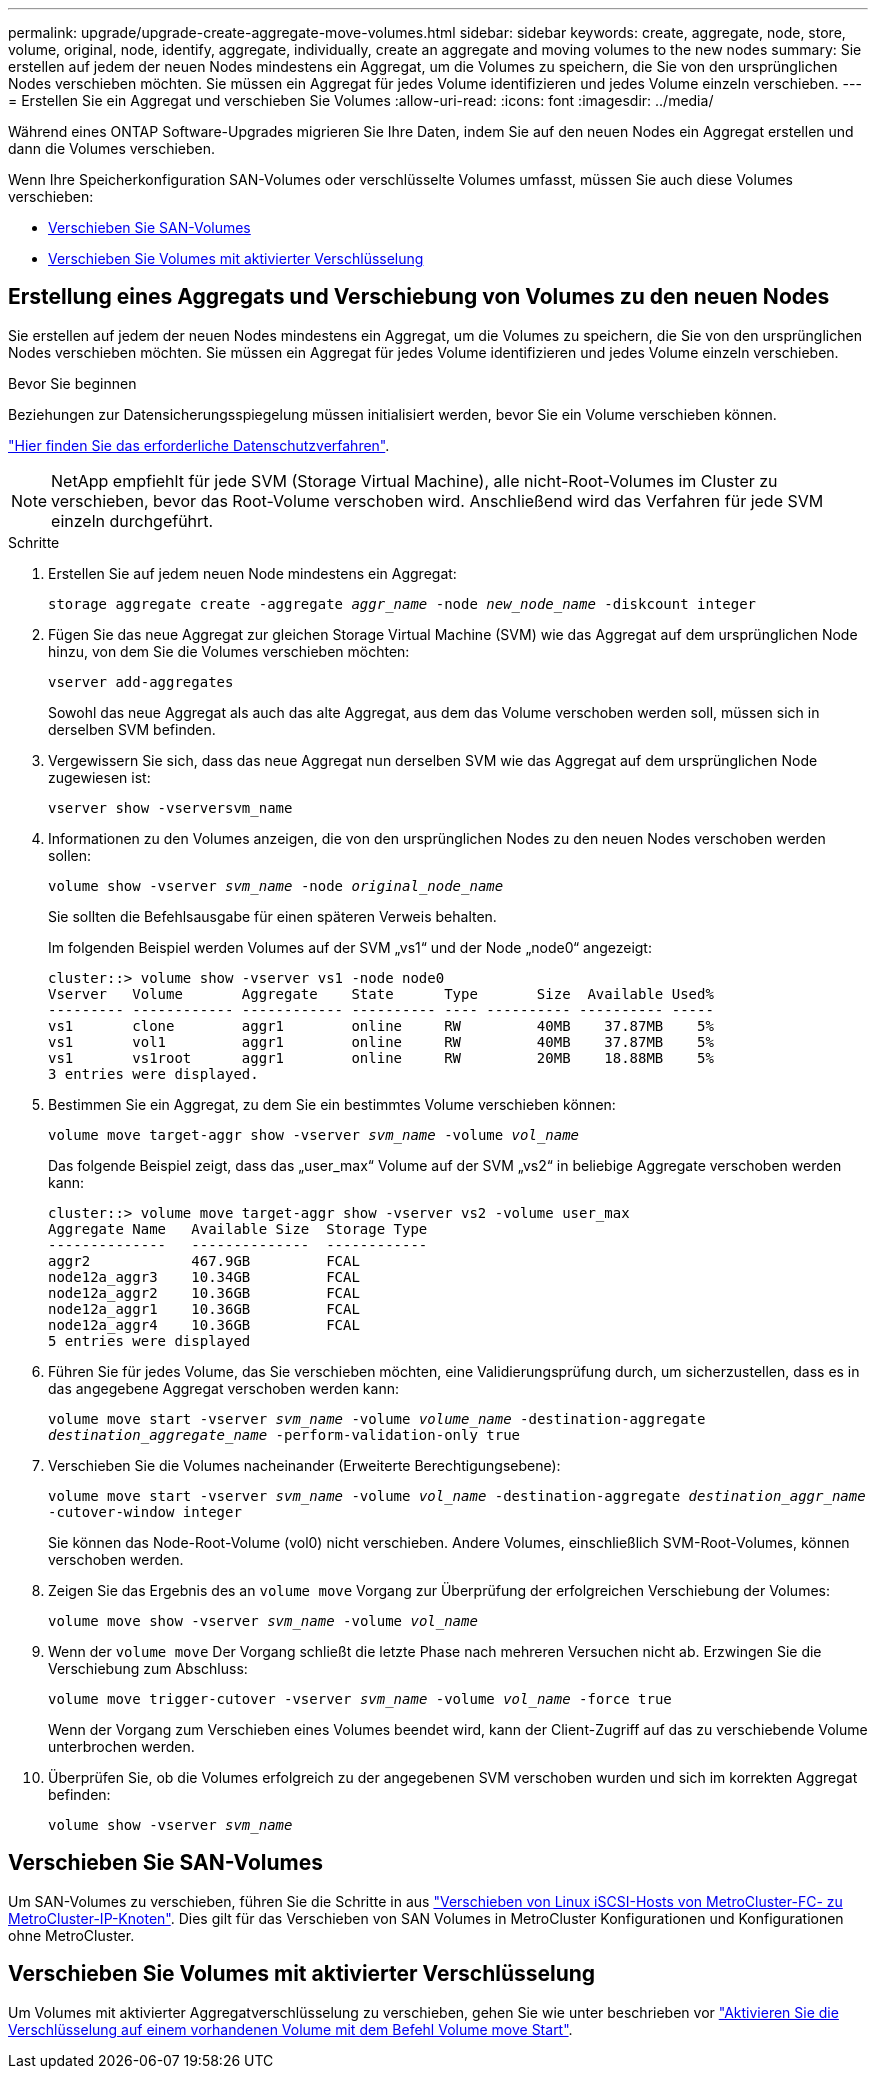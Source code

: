 ---
permalink: upgrade/upgrade-create-aggregate-move-volumes.html 
sidebar: sidebar 
keywords: create, aggregate, node, store, volume, original, node, identify, aggregate, individually, create an aggregate and moving volumes to the new nodes 
summary: Sie erstellen auf jedem der neuen Nodes mindestens ein Aggregat, um die Volumes zu speichern, die Sie von den ursprünglichen Nodes verschieben möchten. Sie müssen ein Aggregat für jedes Volume identifizieren und jedes Volume einzeln verschieben. 
---
= Erstellen Sie ein Aggregat und verschieben Sie Volumes
:allow-uri-read: 
:icons: font
:imagesdir: ../media/


[role="lead"]
Während eines ONTAP Software-Upgrades migrieren Sie Ihre Daten, indem Sie auf den neuen Nodes ein Aggregat erstellen und dann die Volumes verschieben.

Wenn Ihre Speicherkonfiguration SAN-Volumes oder verschlüsselte Volumes umfasst, müssen Sie auch diese Volumes verschieben:

* <<move_san_vols,Verschieben Sie SAN-Volumes>>
* <<Verschieben Sie Volumes mit aktivierter Verschlüsselung>>




== Erstellung eines Aggregats und Verschiebung von Volumes zu den neuen Nodes

Sie erstellen auf jedem der neuen Nodes mindestens ein Aggregat, um die Volumes zu speichern, die Sie von den ursprünglichen Nodes verschieben möchten. Sie müssen ein Aggregat für jedes Volume identifizieren und jedes Volume einzeln verschieben.

.Bevor Sie beginnen
Beziehungen zur Datensicherungsspiegelung müssen initialisiert werden, bevor Sie ein Volume verschieben können.

https://docs.netapp.com/us-en/ontap/data-protection-disaster-recovery/index.html["Hier finden Sie das erforderliche Datenschutzverfahren"^].


NOTE: NetApp empfiehlt für jede SVM (Storage Virtual Machine), alle nicht-Root-Volumes im Cluster zu verschieben, bevor das Root-Volume verschoben wird. Anschließend wird das Verfahren für jede SVM einzeln durchgeführt.

.Schritte
. Erstellen Sie auf jedem neuen Node mindestens ein Aggregat:
+
`storage aggregate create -aggregate _aggr_name_ -node _new_node_name_ -diskcount integer`

. Fügen Sie das neue Aggregat zur gleichen Storage Virtual Machine (SVM) wie das Aggregat auf dem ursprünglichen Node hinzu, von dem Sie die Volumes verschieben möchten:
+
`vserver add-aggregates`

+
Sowohl das neue Aggregat als auch das alte Aggregat, aus dem das Volume verschoben werden soll, müssen sich in derselben SVM befinden.

. Vergewissern Sie sich, dass das neue Aggregat nun derselben SVM wie das Aggregat auf dem ursprünglichen Node zugewiesen ist:
+
`vserver show -vserversvm_name`

. Informationen zu den Volumes anzeigen, die von den ursprünglichen Nodes zu den neuen Nodes verschoben werden sollen:
+
`volume show -vserver _svm_name_ -node _original_node_name_`

+
Sie sollten die Befehlsausgabe für einen späteren Verweis behalten.

+
Im folgenden Beispiel werden Volumes auf der SVM „vs1“ und der Node „node0“ angezeigt:

+
[listing]
----
cluster::> volume show -vserver vs1 -node node0
Vserver   Volume       Aggregate    State      Type       Size  Available Used%
--------- ------------ ------------ ---------- ---- ---------- ---------- -----
vs1       clone        aggr1        online     RW         40MB    37.87MB    5%
vs1       vol1         aggr1        online     RW         40MB    37.87MB    5%
vs1       vs1root      aggr1        online     RW         20MB    18.88MB    5%
3 entries were displayed.
----
. Bestimmen Sie ein Aggregat, zu dem Sie ein bestimmtes Volume verschieben können:
+
`volume move target-aggr show -vserver _svm_name_ -volume _vol_name_`

+
Das folgende Beispiel zeigt, dass das „user_max“ Volume auf der SVM „vs2“ in beliebige Aggregate verschoben werden kann:

+
[listing]
----
cluster::> volume move target-aggr show -vserver vs2 -volume user_max
Aggregate Name   Available Size  Storage Type
--------------   --------------  ------------
aggr2            467.9GB         FCAL
node12a_aggr3    10.34GB         FCAL
node12a_aggr2    10.36GB         FCAL
node12a_aggr1    10.36GB         FCAL
node12a_aggr4    10.36GB         FCAL
5 entries were displayed
----
. Führen Sie für jedes Volume, das Sie verschieben möchten, eine Validierungsprüfung durch, um sicherzustellen, dass es in das angegebene Aggregat verschoben werden kann:
+
`volume move start -vserver _svm_name_ -volume _volume_name_ -destination-aggregate _destination_aggregate_name_ -perform-validation-only true`

. Verschieben Sie die Volumes nacheinander (Erweiterte Berechtigungsebene):
+
`volume move start -vserver _svm_name_ -volume _vol_name_ -destination-aggregate _destination_aggr_name_ -cutover-window integer`

+
Sie können das Node-Root-Volume (vol0) nicht verschieben. Andere Volumes, einschließlich SVM-Root-Volumes, können verschoben werden.

. Zeigen Sie das Ergebnis des an `volume move` Vorgang zur Überprüfung der erfolgreichen Verschiebung der Volumes:
+
`volume move show -vserver _svm_name_ -volume _vol_name_`

. Wenn der `volume move` Der Vorgang schließt die letzte Phase nach mehreren Versuchen nicht ab. Erzwingen Sie die Verschiebung zum Abschluss:
+
`volume move trigger-cutover -vserver _svm_name_ -volume _vol_name_ -force true`

+
Wenn der Vorgang zum Verschieben eines Volumes beendet wird, kann der Client-Zugriff auf das zu verschiebende Volume unterbrochen werden.

. Überprüfen Sie, ob die Volumes erfolgreich zu der angegebenen SVM verschoben wurden und sich im korrekten Aggregat befinden:
+
`volume show -vserver _svm_name_`





== Verschieben Sie SAN-Volumes

Um SAN-Volumes zu verschieben, führen Sie die Schritte in aus https://docs.netapp.com/us-en/ontap-metrocluster/transition/task_move_linux_iscsi_hosts_from_mcc_fc_to_mcc_ip_nodes.html["Verschieben von Linux iSCSI-Hosts von MetroCluster-FC- zu MetroCluster-IP-Knoten"^]. Dies gilt für das Verschieben von SAN Volumes in MetroCluster Konfigurationen und Konfigurationen ohne MetroCluster.



== Verschieben Sie Volumes mit aktivierter Verschlüsselung

Um Volumes mit aktivierter Aggregatverschlüsselung zu verschieben, gehen Sie wie unter beschrieben vor https://docs.netapp.com/us-en/ontap/encryption-at-rest/encrypt-existing-volume-task.html["Aktivieren Sie die Verschlüsselung auf einem vorhandenen Volume mit dem Befehl Volume move Start"^].
